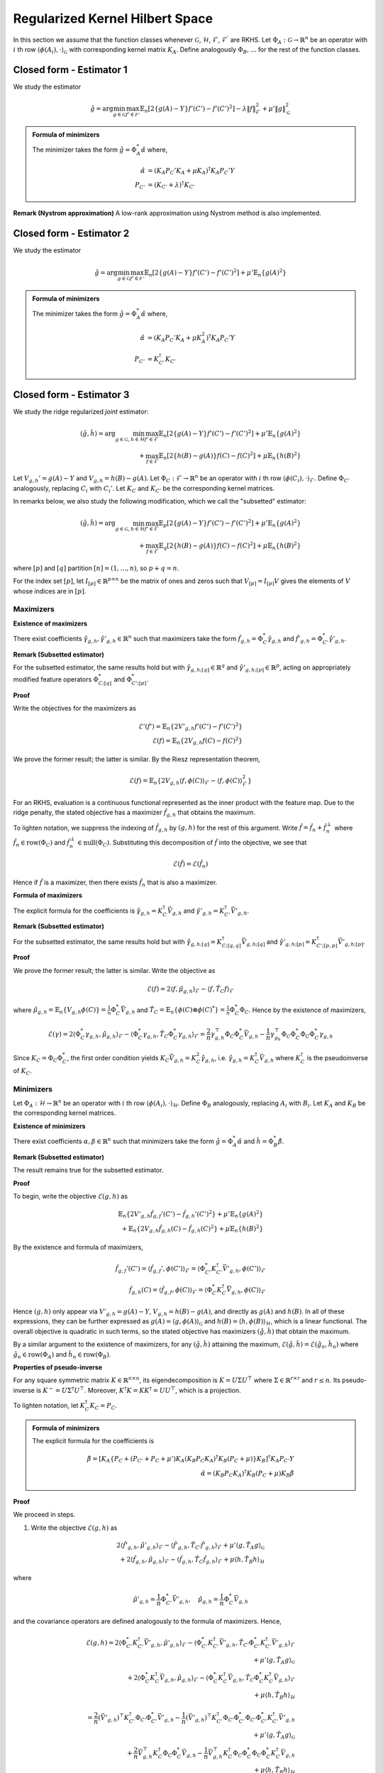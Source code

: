 Regularized Kernel Hilbert Space
================================
.. _rkhs_estimators:

In this section we assume that the function classes 
whenever :math:`\mathcal{G}`, :math:`\mathcal{H}`, :math:`\mathcal{F}`, :math:`\mathcal{F}^\prime` are RKHS.  Let :math:`\Phi_A:\mathcal{G}\rightarrow\mathbb{R}^n` be an operator with :math:`i` th row :math:`\langle \phi(A_i), \cdot \rangle_{\mathcal{G}}` with corresponding kernel matrix :math:`K_A`.  Define analogously :math:`\Phi_B, \ldots` for the rest of the function classes.


Closed form - Estimator 1
-------------------------

We study the estimator

.. math::

    \hat{g} = \arg \min_{g \in \mathcal{G}} 
    \max_{f' \in \mathcal{F'}} \mathbb{E}_n \left[ 2 \left\{ g(A) - Y \right\} f'(C') - f'(C')^2 \right] - \lambda \| f \|_{\mathcal{F}}^2
     + \mu' \| g \|_{\mathcal{G}}^2

.. admonition:: Formula of minimizers

    The minimizer takes the form :math:`\hat{g} = \Phi_A^* \hat{\alpha}` where,

    .. math::

        \hat{\alpha} &= \left(K_A P_C' K_A + \mu K_A \right)^{\dagger} K_A P_C' Y \\
        P_{C'} &= \left(K_{C'} + \lambda \right)^{\dagger} K_{C'}

.. autosummary::
   :toctree: _autosummary
   :template: class.rst

   rkhsiv.RKHSIV
   rkhsiv.RKHSIVCV

**Remark (Nystrom approximation)**
A low-rank approximation using Nystrom method is also implemented.

.. autosummary::
   :toctree: _autosummary
   :template: class.rst

   rkhsiv.ApproxRKHSIV
   rkhsiv.ApproxRKHSIVCV

   

Closed form - Estimator 2
-------------------------

We study the estimator

.. math::

    \hat{g} = \arg \min_{g \in \mathcal{G}} 
    \max_{f' \in \mathcal{F'}} \mathbb{E}_n \left[ 2 \left\{ g(A) - Y \right\} f'(C') - f'(C')^2 \right]
     + \mu' \mathbb{E}_n \{ g(A)^2 \}

.. admonition:: Formula of minimizers

    The minimizer takes the form :math:`\hat{g} = \Phi_A^* \hat{\alpha}` where,

    .. math::

        \hat{\alpha} &= \left( K_A P_C' K_A + \mu K_A^2 \right)^{\dagger} K_A P_C' Y \\
        P_{C'} &= K_{C'}^{\dagger} K_{C'}

.. autosummary::
   :toctree: _autosummary
   :template: class.rst

   rkhsiv.RKHSIVL2
   rkhsiv.RKHSIVL2CV

Closed form - Estimator 3
-------------------------

We study the ridge regularized *joint* estimator:

.. math::

    (\hat{g}, \hat{h}) = \arg \min_{g \in \mathcal{G}, h \in \mathcal{H}} 
    \max_{f' \in \mathcal{F}} \mathbb{E}_n \left[ 2 \left\{ g(A) - Y \right\} f'(C') - f'(C')^2 \right]
    + \mu' \mathbb{E}_n \{ g(A)^2 \} \\
    \quad + \max_{f \in \mathcal{F}} \mathbb{E}_n \left[ 2 \left\{ h(B) - g(A) \right\} f(C) - f(C)^2 \right]
    + \mu \mathbb{E}_n \{ h(B)^2 \}

Let :math:`V_{g,h}' = g(A) - Y` and :math:`V_{g,h} = h(B) - g(A)`. Let :math:`\Phi_C : \mathcal{F} \rightarrow \mathbb{R}^n` be an operator with :math:`i` th row :math:`\langle \phi(C_i), \cdot \rangle_{\mathcal{F}}`. Define :math:`\Phi_{C'}` analogously, replacing :math:`C_i` with :math:`C_i'`. Let :math:`K_C` and :math:`K_{C'}` be the corresponding kernel matrices.

In remarks below, we also study the following modification, which we call the "subsetted" estimator:

.. math::

    (\hat{g}, \hat{h}) = \arg \min_{g \in \mathcal{G}, h \in \mathcal{H}} 
    \max_{f' \in \mathcal{F}} \mathbb{E}_p \left[ 2 \left\{ g(A) - Y \right\} f'(C') - f'(C')^2 \right]
    + \mu' \mathbb{E}_n \{ g(A)^2 \} \\
    \quad + \max_{f \in \mathcal{F}} \mathbb{E}_q \left[ 2 \left\{ h(B) - g(A) \right\} f(C) - f(C)^2 \right]
    + \mu \mathbb{E}_n \{ h(B)^2 \}

where :math:`[p]` and :math:`[q]` partition :math:`[n] = (1, \ldots, n)`, so :math:`p + q = n`.

For the index set :math:`[p]`, let :math:`I_{[p]} \in \mathbb{R}^{p \times n}` be the matrix of ones and zeros such that :math:`V_{[p]} = I_{[p]} V` gives the elements of :math:`V` whose indices are in :math:`[p]`.


Maximizers
^^^^^^^^^^


**Existence of maximizers**

There exist coefficients :math:`\hat{\gamma}_{g,h}, \hat{\gamma}'_{g,h} \in \mathbb{R}^n` such that maximizers take the form :math:`\hat{f}_{g,h} = \Phi_C^* \hat{\gamma}_{g,h}` and :math:`\hat{f}'_{g,h} = \Phi_{C'}^* \hat{\gamma}'_{g,h}`.

**Remark (Subsetted estimator)**

For the subsetted estimator, the same results hold but with :math:`\hat{\gamma}_{g,h;[q]} \in \mathbb{R}^q` and :math:`\hat{\gamma}'_{g,h;[p]} \in \mathbb{R}^p`, acting on appropriately modified feature operators :math:`\Phi^*_{C;[q]}` and :math:`\Phi^*_{C';[p]}`.

**Proof**

Write the objectives for the maximizers as

.. math::

    \mathcal{E}'(f') = \mathbb{E}_n \left\{ 2 V'_{g,h} f'(C') - f'(C')^2 \right\} \\
    \mathcal{E}(f) = \mathbb{E}_n \left\{ 2 V_{g,h} f(C) - f(C)^2 \right\}

We prove the former result; the latter is similar. By the Riesz representation theorem,

.. math::

    \mathcal{E}(f) = \mathbb{E}_n \left\{ 2 V_{g,h} \langle f, \phi(C) \rangle_{\mathcal{F}} - \langle f, \phi(C) \rangle_{\mathcal{F}}^2 \right\}

For an RKHS, evaluation is a continuous functional represented as the inner product with the feature map. Due to the ridge penalty, the stated objective has a maximizer :math:`\hat{f}_{g,h}` that obtains the maximum.

To lighten notation, we suppress the indexing of :math:`\hat{f}_{g,h}` by :math:`(g,h)` for the rest of this argument. Write :math:`\hat{f} = \hat{f}_n + \hat{f}^{\perp}_n` where :math:`\hat{f}_n \in \text{row}(\Phi_C)` and :math:`\hat{f}_n^{\perp} \in \text{null}(\Phi_C)`. Substituting this decomposition of :math:`\hat{f}` into the objective, we see that

.. math::

    \mathcal{E}(\hat{f}) = \mathcal{E}(\hat{f}_n)

Hence if :math:`\hat{f}` is a maximizer, then there exists :math:`\hat{f}_n` that is also a maximizer.

**Formula of maximizers**

The explicit formula for the coefficients is :math:`\hat{\gamma}_{g,h} = K_C^{\dagger} \vec{V}_{g,h}` and :math:`\hat{\gamma}'_{g,h} = K_{C'}^{\dagger} \vec{V}'_{g,h}`.

**Remark (Subsetted estimator)**

For the subsetted estimator, the same results hold but with :math:`\hat{\gamma}_{g,h;[q]} = K_{C;[q,q]}^{\dagger} \vec{V}_{g,h;[q]}` and :math:`\hat{\gamma}'_{g,h;[p]} = K_{C';[p,p]}^{\dagger} \vec{V}'_{g,h;[p]}`.

**Proof**

We prove the former result; the latter is similar. Write the objective as

.. math::

    \mathcal{E}(f) = 2 \langle f, \hat{\mu}_{g,h} \rangle_{\mathcal{F}} - \langle f, \hat{T}_C f \rangle_{\mathcal{F}}

where :math:`\hat{\mu}_{g,h} = \mathbb{E}_n \{ V_{g,h} \phi(C) \} = \frac{1}{n} \Phi_C^* \vec{V}_{g,h}` and :math:`\hat{T}_C = \mathbb{E}_n \{ \phi(C) \otimes \phi(C)^* \} = \frac{1}{n} \Phi_C^* \Phi_C`. Hence by the existence of maximizers,

.. math::

    \mathcal{E}(\gamma) = 2 \langle \Phi_C^* \gamma_{g,h}, \hat{\mu}_{g,h} \rangle_{\mathcal{F}} - \langle \Phi_C^* \gamma_{g,h}, \hat{T}_C \Phi_C^* \gamma_{g,h} \rangle_{\mathcal{F}}
    = \frac{2}{n} \gamma_{g,h}^{\top} \Phi_C \Phi_C^* \vec{V}_{g,h} - \frac{1}{n} \gamma_{g_h}^{\top} \Phi_C \Phi_C^* \Phi_C \Phi_C^* \gamma_{g,h}

Since :math:`K_C = \Phi_C \Phi_C^*`, the first order condition yields :math:`K_C \vec{V}_{g,h} = K_C^2 \hat{\gamma}_{g,h}`, i.e. :math:`\hat{\gamma}_{g,h} = K_C^{\dagger} \vec{V}_{g,h}` where :math:`K_C^{\dagger}` is the pseudoinverse of :math:`K_C`.

Minimizers
^^^^^^^^^^

Let :math:`\Phi_A : \mathcal{H} \rightarrow \mathbb{R}^n` be an operator with :math:`i` th row :math:`\langle \phi(A_i), \cdot \rangle_{\mathcal{H}}`. Define :math:`\Phi_B` analogously, replacing :math:`A_i` with :math:`B_i`. Let :math:`K_A` and :math:`K_B` be the corresponding kernel matrices.

**Existence of minimizers**

There exist coefficients :math:`\alpha, \beta \in \mathbb{R}^n` such that minimizers take the form :math:`\hat{g} = \Phi_A^* \hat{\alpha}` and :math:`\hat{h} = \Phi_B^* \hat{\beta}`.

**Remark (Subsetted estimator)**

The result remains true for the subsetted estimator.

**Proof**

To begin, write the objective :math:`\mathcal{E}(g,h)` as

.. math::

    \mathbb{E}_n \left\{ 2 V'_{g,h} \hat{f}_{g,f}'(C') - \hat{f}_{g,h}'(C')^2 \right\}
    + \mu' \mathbb{E}_n \{ g(A)^2 \} \\
    + \mathbb{E}_n \left\{ 2 V_{g,h} \hat{f}_{g,h}(C) - \hat{f}_{g,h}(C)^2 \right\}
    + \mu \mathbb{E}_n \{ h(B)^2 \}

By the existence and formula of maximizers,

.. math::

    \hat{f}_{g,f}'(C') = \langle \hat{f}_{g,f}', \phi(C') \rangle_{\mathcal{F}}
    = \langle \Phi_{C'}^* K_{C'}^{\dagger} \vec{V}'_{g,h}, \phi(C') \rangle_{\mathcal{F}} \\
    \hat{f}_{g,h}(C) = \langle \hat{f}_{g,f}, \phi(C) \rangle_{\mathcal{F}}
    = \langle \Phi_{C}^* K_{C}^{\dagger} \vec{V}_{g,h}, \phi(C) \rangle_{\mathcal{F}}

Hence :math:`(g,h)` only appear via :math:`V'_{g,h} = g(A) - Y`, :math:`V_{g,h} = h(B) - g(A)`, and directly as :math:`g(A)` and :math:`h(B)`. In all of these expressions, they can be further expressed as :math:`g(A) = \langle g, \phi(A) \rangle_{\mathcal{G}}` and :math:`h(B) = \langle h, \phi(B) \rangle_{\mathcal{H}}`, which is a linear functional. The overall objective is quadratic in such terms, so the stated objective has maximizers :math:`(\hat{g}, \hat{h})` that obtain the maximum.

By a similar argument to the existence of maximizers, for any :math:`(\hat{g}, \hat{h})` attaining the maximum, :math:`\mathcal{E}(\hat{g}, \hat{h}) = \mathcal{E}(\hat{g}_n, \hat{h}_n)` where :math:`\hat{g}_n \in \text{row}(\Phi_A)` and :math:`\hat{h}_n \in \text{row}(\Phi_B)`.

**Properties of pseudo-inverse**

For any square symmetric matrix :math:`K \in \mathbb{R}^{n \times n}`, its eigendecomposition is :math:`K = U \Sigma U^{\top}` where :math:`\Sigma \in \mathbb{R}^{r \times r}` and :math:`r \leq n`. Its pseudo-inverse is :math:`K^- = U \Sigma^{\dagger} U^{\top}`. Moreover, :math:`K^{\dagger} K = KK^{\dagger} = UU^{\top}`, which is a projection.

To lighten notation, let :math:`K_C^{\dagger} K_C = P_C`.

.. admonition:: Formula of minimizers
    
    The explicit formula for the coefficients is
    
    .. math::
    
        \hat{\beta} = \left[ K_A \left\{ P_C + \left( P_{C'} + P_C + \mu' \right) K_A \left( K_B P_C K_A \right)^{\dagger} K_B \left( P_C + \mu \right) \right\} K_B \right]^{\dagger} K_A P_{C'} Y \\
        \hat{\alpha} = \left( K_B P_C K_A \right)^{\dagger} K_B \left( P_C + \mu \right) K_B \hat{\beta}

.. autosummary::
   :toctree: _autosummary
   :template: class.rst

   rkhs2iv.RKHS2IVL2
   rkhs2iv.RKHS2IVL2CV

**Proof**

We proceed in steps.

1. Write the objective :math:`\mathcal{E}(g,h)` as

.. math::

    2 \langle \hat{f}'_{g,h}, \hat{\mu}'_{g,h} \rangle_{\mathcal{F}} - \langle \hat{f}'_{g,h}, \hat{T}_{C'} \hat{f}'_{g,h} \rangle_{\mathcal{F}}  
    + \mu' \langle g, \hat{T}_A g \rangle_{\mathcal{G}} \\
    + 2 \langle \hat{f}_{g,h}, \hat{\mu}_{g,h} \rangle_{\mathcal{F}} - \langle \hat{f}_{g,h}, \hat{T}_C \hat{f}_{g,h} \rangle_{\mathcal{F}}  
    + \mu \langle h, \hat{T}_B h \rangle_{\mathcal{H}}

where

.. math::

    \hat{\mu}'_{g,h} = \frac{1}{n} \Phi_{C'}^* \vec{V}'_{g,h}, \quad
    \hat{\mu}_{g,h} = \frac{1}{n} \Phi_C^* \vec{V}_{g,h}

and the covariance operators are defined analogously to the formula of maximizers. Hence,

.. math::

    \mathcal{E}(g,h) =
    2 \langle \Phi_{C'}^* K_{C'}^{\dagger} \vec{V}'_{g,h}, \hat{\mu}'_{g,h} \rangle_{\mathcal{F}}
    - \langle \Phi_{C'}^* K_{C'}^{\dagger} \vec{V}'_{g,h}, \hat{T}_{C'} \Phi_{C'}^* K_{C'}^{\dagger} \vec{V}'_{g,h} \rangle_{\mathcal{F}} \\
    + \mu' \langle g, \hat{T}_A g \rangle_{\mathcal{G}} \\
    + 2 \langle \Phi_C^* K_C^{\dagger} \vec{V}_{g,h}, \hat{\mu}_{g,h} \rangle_{\mathcal{F}}
    - \langle \Phi_C^* K_C^{\dagger} \vec{V}_{g,h}, \hat{T}_C \Phi_C^* K_C^{\dagger} \vec{V}_{g,h} \rangle_{\mathcal{F}} \\
    + \mu \langle h, \hat{T}_B h \rangle_{\mathcal{H}}

.. math::

    = \frac{2}{n} (\vec{V}'_{g,h})^{\top} K_{C'}^{\dagger} \Phi_{C'} \Phi_{C'}^* \vec{V}'_{g,h}
    - \frac{1}{n} (\vec{V}'_{g,h})^{\top} K_{C'}^{\dagger} \Phi_{C'} \Phi_{C'}^* \Phi_{C'} \Phi_{C'}^* K_{C'}^{\dagger} \vec{V}'_{g,h} \\
    + \mu' \langle g, \hat{T}_A g \rangle_{\mathcal{G}} \\
    + \frac{2}{n} \vec{V}_{g,h}^{\top} K_C^{\dagger} \Phi_C \Phi_C^* \vec{V}_{g,h}
    - \frac{1}{n} \vec{V}_{g,h}^{\top} K_C^{\dagger} \Phi_C \Phi_C^* \Phi_C \Phi_C^* K_C^{\dagger} \vec{V}_{g,h} \\
    + \mu \langle h, \hat{T}_B h \rangle_{\mathcal{H}}

.. math::

    = \frac{1}{n} (\vec{V}'_{g,h})^{\top} P_{C'} \vec{V}'_{g,h}
    + \mu' \langle g, \hat{T}_A g \rangle_{\mathcal{G}} \\
    + \frac{1}{n} \vec{V}_{g,h}^{\top} P_C \vec{V}_{g,h}
    + \mu \langle h, \hat{T}_B h \rangle_{\mathcal{H}}

2. Let :math:`Y, G, H \in \mathbb{R}^n` be defined with :math:`G_i = g(A_i)` and :math:`H_i = h(B_i)`. In this notation,

.. math::

    \frac{1}{n} (\vec{V}'_{g,h})^{\top} P_{C'} \vec{V}'_{g,h}
    = \frac{1}{n} (Y^{\top} P_{C'} Y - 2 G^{\top} P_{C'} Y + G^{\top} P_{C'} G), \quad
    \mu' \langle g, \hat{T}_A g \rangle_{\mathcal{G}} = \frac{\mu'}{n} G^{\top} G \\
    \frac{1}{n} \vec{V}_{g,h}^{\top} P_C \vec{V}_{g,h}
    = \frac{1}{n} (H^{\top} P_C H - 2 G^{\top} P_C H + G^{\top} P_C G), \quad
    \mu \langle h, \hat{T}_B h \rangle_{\mathcal{H}} = \frac{\mu}{n} H^{\top} H

Combining with :math:`G = \Phi_A g = K_A \alpha` and :math:`H = \Phi_B h = K_B \beta` from the existence of minimizers,

.. math::

    n \mathcal{E}(\alpha, \beta) = Y^{\top} P_{C'} Y - 2 G^{\top} (P_{C'} Y + P_C H)
    + G^{\top} (P_{C'} + P_C + \mu') G + H^{\top} (P_C + \mu) H \\
    = Y^{\top} P_{C'} Y - 2 \alpha^{\top} K_A (P_{C'} Y + P_C K_B \beta)
    + \alpha^{\top} K_A (P_{C'} + P_C + \mu') K_A \alpha \\
    \quad + \beta^{\top} K_B (P_C + \mu) K_B \beta

3. The first order conditions yield

.. math::

    0 = -2 K_A (P_{C'} Y + P_C K_B \hat{\beta}) + 2 K_A (P_{C'} + P_C + \mu') K_A \hat{\alpha} \\
    0 = -2 K_B P_C K_A \hat{\alpha} + 2 K_B (P_C + \mu) K_B \hat{\beta}
    \Longrightarrow \hat{\alpha} = \left( K_B P_C K_A \right)^{\dagger} K_B \left( P_C + \mu \right) K_B \hat{\beta}

4. Substituting the latter into the former,

.. math::

    K_A P_{C'} Y + K_A P_C K_B \hat{\beta} = K_A (P_{C'} + P_C + \mu') K_A \left( K_B P_C K_A \right)^{\dagger} K_B \left( P_C + \mu \right) K_B \hat{\beta}

and solving for :math:`\hat{\beta}`,

.. math::

    \hat{\beta} = \left[ K_A \left\{ P_C + \left( P_{C'} + P_C + \mu' \right) K_A \left( K_B P_C K_A \right)^{\dagger} K_B \left( P_C + \mu \right) \right\} K_B \right]^{\dagger} K_A P_{C'} Y

Remark (Subsetted estimator)
^^^^^^^^^^^^^^^^^^^^^^^^^^^^

.. admonition:: Formula of minimizers (Subsetted estimator)

    The explicit formula for the coefficients is
    
    .. math::
    
        \hat{\beta} = \left[ K_A \left\{ \tilde{P}_C + \left( \tilde{P}_{C'} + \tilde{P}_C + \mu' \right) K_A \left( K_B \tilde{P}_C K_A \right)^{\dagger} K_B \left( \tilde{P}_C + \mu \right) \right\} K_B \right]^{\dagger} K_A \tilde{P}_{C'} Y \\
        \hat{\alpha} = \left( K_B \tilde{P}_C K_A \right)^{\dagger} K_B \left( \tilde{P}_C + \mu \right) K_B \hat{\beta}
    
    where :math:`\tilde{P}_{C'} = \frac{n}{p} I_{[p]}^{\top} P_{C';[p,p]} I_{[p]}` and :math:`\tilde{P}_C = \frac{n}{q} I_{[q]}^{\top} P_{C;[q,q]} I_{[q]}`. Note that :math:`P_{C';[p,p]} = (K_{C';[p,p]})^- K_{C';[p,p]}` and :math:`K_{C';[p,p]} = I_{[p]} K_{C'} I_{[p]}^{\top}`.

**Proof**

We proceed in steps.

1. Write the objective :math:`\mathcal{E}(g,h)` as

.. math::

    2 \langle \hat{f}'_{g,h}, \hat{\mu}'_{g,h;[p]} \rangle_{\mathcal{F}} - \langle \hat{f}'_{g,h}, \hat{T}_{C';[p,p]} \hat{f}'_{g,h} \rangle_{\mathcal{F}}
    + \mu' \langle g, \hat{T}_A g \rangle_{\mathcal{G}} \\
    + 2 \langle \hat{f}_{g,h}, \hat{\mu}_{g,h;[q]} \rangle_{\mathcal{F}} - \langle \hat{f}_{g,h}, \hat{T}_{C;[q,q]} \hat{f}_{g,h} \rangle_{\mathcal{F}}
    + \mu \langle h, \hat{T}_B h \rangle_{\mathcal{H}}

where

.. math::

    \hat{\mu}'_{g,h;[p]} = \frac{1}{p} \Phi_{C';[p]}^* \vec{V}'_{g,h;[p]}, \quad
    \hat{\mu}_{g,h;[q]} = \frac{1}{q} \Phi_{C;[q]}^* \vec{V}_{g,h;[q]}

and the covariance operators are defined analogously to the subsetted estimator. Hence,

.. math::

    \mathcal{E}(g,h) = \frac{1}{p} (\vec{V}'_{g,h;[p]})^{\top} P_{C';[p,p]} \vec{V}'_{g,h;[p]}
    + \mu' \langle g, \hat{T}_A g \rangle_{\mathcal{G}} \\
    + \frac{1}{q} \vec{V}_{g,h;[q]}^{\top} P_{C;[q,q]} \vec{V}_{g,h;[q]}
    + \mu \langle h, \hat{T}_B h \rangle_{\mathcal{H}}

2. Let :math:`Y, G, H \in \mathbb{R}^n` be defined with :math:`G_i = g(A_i)` and :math:`H_i = h(B_i)` as before. Now, let :math:`\tilde{P}_{C'} = \frac{n}{p} I_{[p]}^{\top} P_{C';[p,p]} I_{[p]}` and :math:`\tilde{P}_C = \frac{n}{q} I_{[q]}^{\top} P_{C;[q,q]} I_{[q]}`. Then

.. math::

    \frac{1}{p} (\vec{V}'_{g,h;[p]})^{\top} P_{C';[p,p]} \vec{V}'_{g,h;[p]}
    = \frac{1}{n} (Y^{\top} \tilde{P}_{C'} Y - 2 G^{\top} \tilde{P}_{C'} Y + G^{\top} \tilde{P}_{C'} G) \\
    \mu' \langle g, \hat{T}_A g \rangle_{\mathcal{G}} = \frac{\mu'}{n} G^{\top} G \\
    \frac{1}{q} \vec{V}_{g,h;[q]}^{\top} P_{C;[q,q]} \vec{V}_{g,h;[q]}
    = \frac{1}{n} (H^{\top} \tilde{P}_C H - 2 G^{\top} \tilde{P}_C H + G^{\top} \tilde{P}_C G) \\
    \mu \langle h, \hat{T}_B h \rangle_{\mathcal{H}} = \frac{\mu}{n} H^{\top} H

Hereafter we use the same argument as in the formula of minimizers.


Nyström approximation
^^^^^^^^^^^^^^^^^^^^^^

Computation of kernel methods may be demanding due to the inversions of matrices  that scale with :math:`n` such as :math:`K_B \in \mathbb{R}^{n \times n}`. One solution is Nyström approximation. We now provide alternative expressions for the minimizers :math:`(\hat{g}, \hat{h})` that lend themselves to Nyström approximation, then describe the procedure.

.. admonition:: Minimizer sufficient statistics

    The minimizers may be expressed as
    
    .. math::
        \hat{g} = \left(\Phi_B^* P_C \Phi_A\right)^{\dagger} \Phi_B^* (P_C + \mu) \Phi_B \hat{h},
    
    .. math::
        \hat{h} = \left[ \Phi_A^* \left\{ -P_C + \left( P_{C'} + P_C + \mu' \right) \Phi_A \left( \Phi_B^* P_C \Phi_A \right)^{\dagger} \Phi_B^* \left( P_C + \mu \right) \right\} \Phi_B \right]^{\dagger} \Phi_A^* P_{C'} Y.

**Proof**

We proceed in steps.

1. By the proof of the Formula of minimizers of Estimator 3, with :math:`G = \Phi_A g` and :math:`H = \Phi_B h`,

.. math::
    \begin{align*}
        n \mathcal{E}(g, h) &= Y^{\top} P_{C'} Y - 2 G^{\top} (P_{C'} Y + P_C H) \\
        & \quad + G^{\top} (P_{C'} + P_C + \mu') G + H^{\top} (P_C + \mu) H, \\
        &= Y^{\top} P_{C'} Y - 2 g^* \Phi_A^* (P_{C'} Y + P_C \Phi_B h) \\
        & \quad + g^* \Phi_A^* (P_{C'} + P_C + \mu') \Phi_A g + h^* \Phi_B^* (P_C + \mu) \Phi_B h.
    \end{align*}

2. Informally, the first order conditions yield

.. math::
    \begin{align*}
        0 &= -2 \Phi_A^* (P_{C'} Y + P_C \Phi_B \hat{h}) + 2 \Phi_A^* (P_{C'} + P_C + \mu') \Phi_A \hat{g}, \\
        0 &= -2 \Phi_B^* P_C \Phi_A \hat{g} + 2 \Phi_B^* (P_C + \mu) \Phi_B \hat{h}.
    \end{align*}


See `De Vito and Caponnetto (2005) <https://apps.dtic.mil/sti/tr/pdf/ADA466779.pdf>`_ (Proof of Proposition 2) for the formal way of deriving the first order condition, which incurs additional notation.

Rearranging and taking pseudo-inverses, we arrive at two equations:
    
    .. math::
        \Phi_A^* (P_{C'} + P_C + \mu') \Phi_A \hat{g} = \Phi_A^* (P_{C'} Y + P_C \Phi_B \hat{h}),
    
    .. math::
        \Phi_B^* P_C \Phi_A \hat{g} = \Phi_B^* (P_C + \mu) \Phi_B \hat{h} 
        \Longrightarrow \hat{g} = \left(\Phi_B^* P_C \Phi_A \right)^{\dagger} \Phi_B^* (P_C + \mu) \Phi_B \hat{h}.

3. Substituting the latter into the former,

    .. math::
        \Phi_A^* P_{C'} Y + \Phi_A^* P_C \Phi_B \hat{h} = \Phi_A^* (P_{C'} + P_C + \mu') \Phi_A \left(\Phi_B^* P_C \Phi_A \right)^{\dagger} \Phi_B^* (P_C + \mu) \Phi_B \hat{h},
    
    and solving for :math:`\hat{h}`,

    .. math::
        \hat{h} = \left[ \Phi_A^* \left\{ -P_C + \left( P_{C'} + P_C + \mu' \right) \Phi_A \left( \Phi_B^* P_C \Phi_A \right)^{\dagger} \Phi_B^* \left( P_C + \mu \right) \right\} \Phi_B \right]^{\dagger} \Phi_A^* P_{C'} Y. 


Remark (Nyström subsetted estimator)
^^^^^^^^^^^^^^^^^^^^^^^^^^^^^^^^^^^^

.. admonition:: Formula of minimizers (Subsetted estimator)

    The subsetted minimizers may be expressed as
        
    .. math::
        \hat{g} = \left(\Phi_B^* \tilde{P}_C \Phi_A \right)^{\dagger} \Phi_B^* (\tilde{P}_C + \mu) \Phi_B \hat{h},
        
    .. math::
        \hat{h} = \left[ \Phi_A^* \left\{ -\tilde{P}_C + \left( \tilde{P}_{C'} + \tilde{P}_C + \mu' \right) \Phi_A \left( \Phi_B^* \tilde{P}_C \Phi_A \right)^{\dagger} \Phi_B^* \left( \tilde{P}_C + \mu \right) \right\} \Phi_B \right]^{\dagger} \Phi_A^* \tilde{P}_{C'} Y.

**Proof**

The argument is analogous to the Remark of the properties of pseudo-inverse above.

.. admonition:: Properties of pseudo-inverse

    Continuing the notation of the (Properties of pseudo-inverse), if :math:`\Phi = U \Sigma^{1/2} V^{\top}` and 
    :math:`K = \Phi \Phi^*`, then :math:`P = UU^{\top} = K^{\dagger} K = \Phi \Phi^{\dagger}`. 
   

Combining (Minimizer sufficient statistics) and (Properties of pseudo-inverse), we conclude that sufficient statistics for 
:math:`(\hat{g}, \hat{h})` are feature operators. Within the feature operator :math:`\Phi`, the :math:`i` th row 
:math:`\langle \phi(X_i), \cdot \rangle` may be viewed as an infinite dimensional vector.

Nyström approximation is a way to approximate infinite dimensional vectors with finite dimensional ones. It uses the substitution
:math:`\phi(x) \mapsto \check{\phi}(x) = (K_{\mathcal{S} \mathcal{S}})^{-\frac{1}{2}} K_{\mathcal{S} x}`, where
:math:`\mathcal{S}` is a subset of :math:`s = |\mathcal{S}| \ll n` observations called landmarks. 
:math:`K_{\mathcal{S} \mathcal{S}} \in \mathbb{R}^{s \times s}` is defined such that 
:math:`(K_{\mathcal{S} \mathcal{S}})_{ij} = k(X_i, X_j)` for :math:`i, j \in \mathcal{S}`. Similarly, 
:math:`K_{\mathcal{S} x} \in \mathbb{R}^s` is defined such that :math:`(K_{\mathcal{S} x})_i = k(X_i, x)` 
for :math:`i \in \mathcal{S}`.

In summary, the approximate sufficient statistics are of the form :math:`\check{\Phi} \in \mathbb{R}^{n \times s}`, 
i.e. a matrix whose :math:`i` th row :math:`\langle \check{\phi}(X_i), \cdot \rangle` may be viewed as a vector 
in :math:`\mathbb{R}^s`.


Closed form - Estimator 3 (RKHS norm)
-------------------------------------

We study the RKHS-norm regularized *joint* estimator:

.. math::

    (\hat{g}, \hat{h}) = \arg \min_{g \in \mathcal{G}, h \in \mathcal{H}} 
    \max_{f' \in \mathcal{F}} \mathbb{E}_n \left[ 2 \left\{ g(A) - Y \right\} f'(C') - f'(C')^2 \right] -\lambda'\|f'\|_\mathcal{F'}^2
    + \mu'  \| g \|_{\mathcal{G}}^2 \\
    \quad + \max_{f \in \mathcal{F}} \mathbb{E}_n \left[ 2 \left\{ h(B) - g(A) \right\} f(C) - f(C)^2 \right] -\lambda\|f\|_\mathcal{F}^2
    + \mu \| h \|_{\mathcal{H}}^2


.. admonition:: Formula of minimizers 

    
    The minimizer takes the form :math:`\hat{g} = \Phi_A^*\hat\alpha`, :math:`\hat{h} = \Phi_B^*\hat\beta` where,
    
    .. math::
    
        \hat{\beta} &= \left[ K_A \left\{ P_C + \left(P_{C'} K_A + P_C K_A + \mu'\right) \left( K_B P_C K_A \right)^{\dagger} \left( K_B P_C + \mu  \right)\right\} K_B \right]^{\dagger} K_A P_{C'} Y \\
        \hat{\alpha} &= \left( K_B P_C K_A \right)^{\dagger} \left( K_B P_C + \mu \right) K_B \hat{\beta}
    
    and
    
    .. math::
    
        P_C &= \left(K_C+\lambda\right)^{\dagger}K_C \\
        P_{C'} &= \left(K_{C'}+\lambda'\right)^{\dagger}K_{C'}


.. autosummary::
   :toctree: _autosummary
   :template: class.rst

   rkhs2iv.RKHS2IV
   rkhs2iv.RKHS2IVCV

Remark: Subsetted estimator
^^^^^^^^^^^^^^^^^^^^^^^^^^^

.. admonition:: Formula of minimizers (Subsetted estimator)
    
    The subsetted estimator satisfies:
    
    .. math::
    
        \hat{\beta} &= \left[ K_A \left\{ \tilde{P}_C + \left(\tilde{P}_{C'} K_A + \tilde{P}_C K_A + \mu'\right) \left( K_B \tilde{P}_C K_A \right)^{\dagger} \left( K_B \tilde{P}_C + \mu  \right)\right\} K_B \right]^{\dagger} K_A \tilde{P}_{C'} Y \\
        \hat{\alpha} &= \left( K_B \tilde{P}_C K_A \right)^{\dagger} \left( K_B \tilde{P}_C + \mu \right) K_B \hat{\beta}
    
    with :math:`\tilde{P}_{C'}=\frac{n}{p}I_{[p]}^{\top}P_{C';[p,p]}I_{[p]}` and :math:`\tilde{P}_{C}=\frac{n}{q}I_{[q]}^{\top}P_{C;[q,q]}I_{[q]}`. And
    
    .. math::
    
        P_{C';[p,p]}&=(K_{C';[p,p]}+\lambda I_{[p]}I_{[p]}^\top)^-K_{C';[p,p]}\;, \qquad K_{C';[p,p]}=I_{[p]}K_{C'}I_{[p]}^{\top} \\
        P_{C;[q,q]}&=(K_{C;[q,q]}+\lambda I_{[q]}I_{[q]}^\top)^-K_{C;[q,q]}\;, \qquad K_{C;[q,q]}=I_{[q]}K_{C}I_{[q]}^{\top}
    
